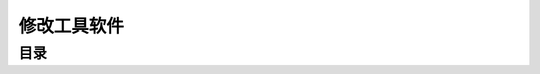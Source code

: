 修改工具软件
===============================================================================


目录
-------------------------------------------------------------------------------

.. autotoctree::
   :maxdepth: 1
